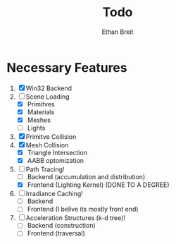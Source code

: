 #+AUTHOR: Ethan Breit
#+TITLE: Todo

* Necessary Features
1) [X] Win32 Backend
2) [-] Scene Loading
   - [X] Primitves
   - [X] Materials
   - [X] Meshes
   - [ ] Lights
3) [X] Primitve Collision
4) [X] Mesh Collision
   - [X] Triangle Intersection
   - [X] AABB optomization
5) [-] Path Tracing!
   - [ ] Backend (accumulation and distribution)
   - [X] Frontend (Lighting Kernel) (DONE TO A DEGREE)
6) [ ] Irradiance Caching!
   - [ ] Backend
   - [ ] Frontend (I belive its mostly front end)
7) [ ] Acceleration Structures (k-d tree)!
   - [ ] Backend  (construction)
   - [ ] Frontend (traversal)
